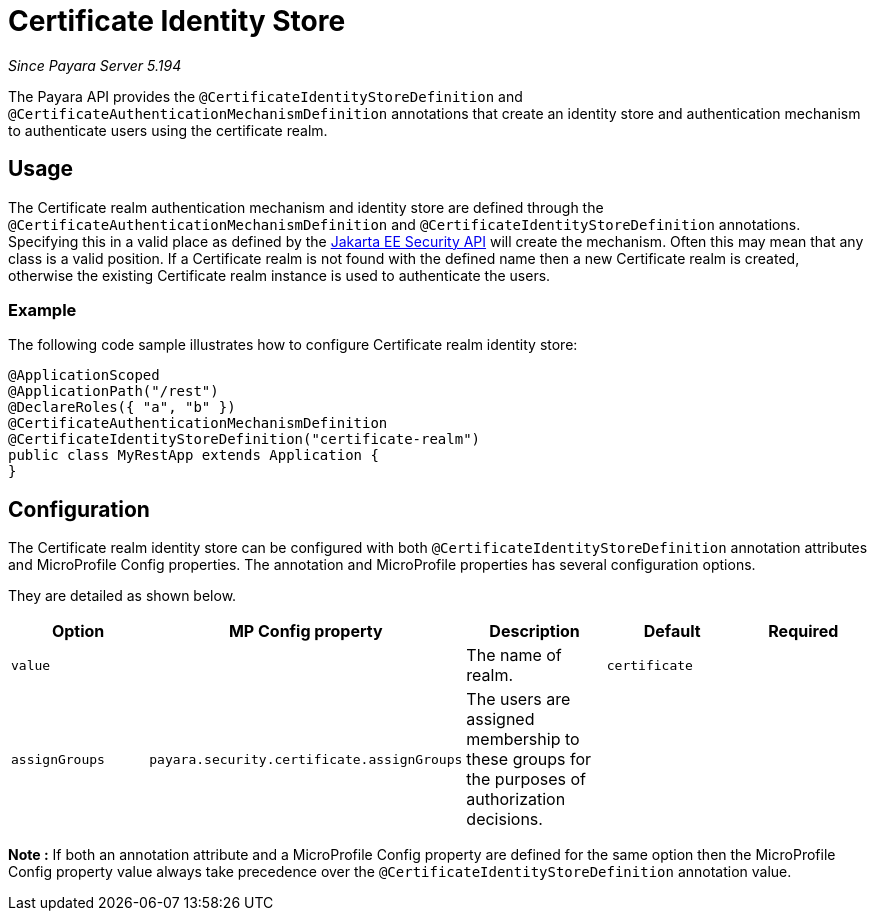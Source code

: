 [[certificate-identity-store]]
= Certificate Identity Store

_Since Payara Server 5.194_

The Payara API provides the `@CertificateIdentityStoreDefinition` and `@CertificateAuthenticationMechanismDefinition` annotations that create an identity store and authentication mechanism to authenticate users using the certificate realm.

[[usage]]
== Usage

The Certificate realm authentication mechanism and identity store are defined through the `@CertificateAuthenticationMechanismDefinition` and `@CertificateIdentityStoreDefinition` annotations.
Specifying this in a valid place as defined by the https://jakarta.ee/specifications/security/1.0/apidocs/[Jakarta EE Security API] will create the mechanism.
Often this may mean that any class is a valid position.
If a Certificate realm is not found with the defined name then a new Certificate realm is created, otherwise the existing Certificate realm instance is used to authenticate the users.

[[usage-example]]
=== Example

The following code sample illustrates how to configure Certificate realm identity store:

[source, java]
----
@ApplicationScoped
@ApplicationPath("/rest")
@DeclareRoles({ "a", "b" })
@CertificateAuthenticationMechanismDefinition
@CertificateIdentityStoreDefinition("certificate-realm")
public class MyRestApp extends Application {
}
----

[[configuration]]
== Configuration

The Certificate realm identity store can be configured with both `@CertificateIdentityStoreDefinition` annotation attributes 
and MicroProfile Config properties. The annotation and MicroProfile properties has several configuration options.

They are detailed as shown below.


|===
| Option | MP Config property | Description | Default | Required

| `value`
|
| The name of realm.
| `certificate`
|

| `assignGroups`
| `payara.security.certificate.assignGroups`
| The users are assigned membership to these groups for the purposes of authorization decisions.
|
|

|===

*Note :* If both an annotation attribute and a MicroProfile Config property are defined for the same option 
then the MicroProfile Config property value always take precedence over the `@CertificateIdentityStoreDefinition` annotation value.
